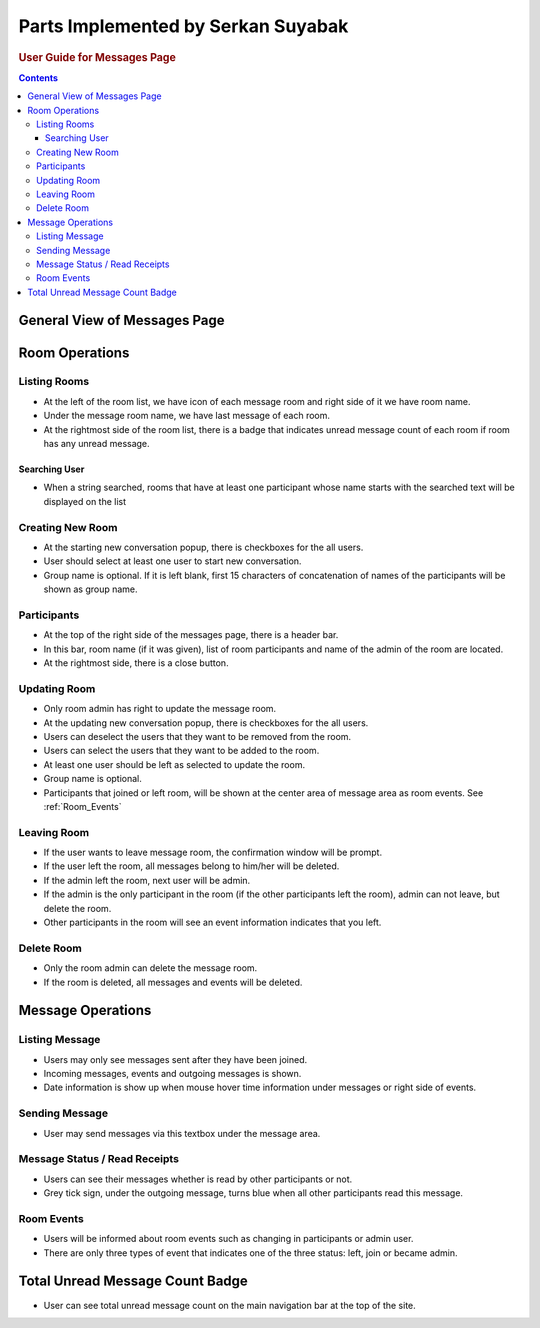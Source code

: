 ===================================
Parts Implemented by Serkan Suyabak
===================================

.. rubric:: User Guide for Messages Page

.. contents:: Contents
   :local:

*****************************
General View of Messages Page
*****************************

.. image:: ../_static/images/messages/general_view.png
   :alt: General view of Messages Page
   :align: center

***************
Room Operations
***************

Listing Rooms
=============

.. image:: ../_static/images/messages/room_list.png
   :align: center
   :alt: Listing Romms

* At the left of the room list, we have icon of each message room and right side of it we have room name.
* Under the message room name, we have last message of each room.
* At the rightmost side of the room list, there is a badge that indicates unread message count of each room if room has any unread message.

Searching User
--------------

.. image:: ../_static/images/messages/user_search.png
   :align: center
   :alt: Searching a user

* When a string searched, rooms that have at least one participant whose name starts with the searched text will be displayed on the list

Creating New Room
=================

.. image:: ../_static/images/messages/create_room.png
   :align: center
   :alt: Create new message room

* At the starting new conversation popup, there is checkboxes for the all users.
* User should select at least one user to start new conversation.
* Group name is optional. If it is left blank, first 15 characters of concatenation of names of the participants will be shown as group name.

Participants
============

.. image:: ../_static/images/messages/room_info.png
   :align: center
   :alt: Room info

* At the top of the right side of the messages page, there is a header bar.
* In this bar, room name (if it was given), list of room participants and name of the admin of the room are located.
* At the rightmost side, there is a close button.

Updating Room
=============

.. image:: ../_static/images/messages/update_room.png
   :align: center
   :alt: Update message room

* Only room admin has right to update the message room.
* At the updating new conversation popup, there is checkboxes for the all users.
* Users can deselect the users that they want to be removed from the room.
* Users can select the users that they want to be added to the room.
* At least one user should be left as selected to update the room.
* Group name is optional.
* Participants that joined or left room, will be shown at the center area of message area as room events. See :ref:`Room_Events`

Leaving Room
============

.. image:: ../_static/images/messages/leave_room.png
   :align: center
   :alt: Leave the message room

* If the user wants to leave message room, the confirmation window will be prompt.
* If the user left the room, all messages belong to him/her will be deleted.
* If the admin left the room, next user will be admin.
* If the admin is the only participant in the room (if the other participants left the room), admin can not leave, but delete the room.
* Other participants in the room will see an event information indicates that you left.

Delete Room
===========

.. image:: ../_static/images/messages/delete_room.png
   :align: center
   :alt: Delete the message room

* Only the room admin can delete the message room.
* If the room is deleted, all messages and events will be deleted.

******************
Message Operations
******************

Listing Message
===============

.. image:: ../_static/images/messages/message_area.png
   :align: center
   :alt: Message Area

* Users may only see messages sent after they have been joined.
* Incoming messages, events and outgoing messages is shown.
* Date information is show up when mouse hover time information under messages or right side of events.

Sending Message
===============

.. image:: ../_static/images/messages/send_message.png
   :align: center
   :alt: Sending Message

* User may send messages via this textbox under the message area.

.. _Read_Receipts:

Message Status / Read Receipts
==============================

.. image:: ../_static/images/messages/message_status.png
   :align: center
   :alt: Message Status / Read Receipts

* Users can see their messages whether is read by other participants or not.
* Grey tick sign, under the outgoing message, turns blue when all other participants read this message.

.. _Room_Events:

Room Events
===========

.. image:: ../_static/images/messages/room_events.png
   :align: center
   :alt: Room Events

* Users will be informed about room events such as changing in participants or admin user.
* There are only three types of event that indicates one of the three status: left, join or became admin.

********************************
Total Unread Message Count Badge
********************************

.. image:: ../_static/images/messages/unread_badge.png
   :align: center
   :alt: Total unread message count

* User can see total unread message count on the main navigation bar at the top of the site.
